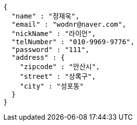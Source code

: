 [source,options="nowrap"]
----
{
  "name" : "정재욱",
  "email" : "wodnr@naver.com",
  "nickName" : "라이언",
  "telNumber" : "010-9969-9776",
  "password" : "111",
  "address" : {
    "zipcode" : "안산시",
    "street" : "상록구",
    "city" : "성포동"
  }
}
----
